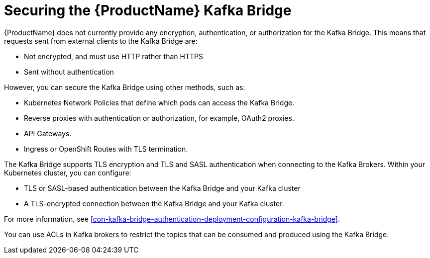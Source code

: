 // This assembly is included in the following assemblies:
//
// assembly-kafka-bridge-overview.adoc

[id='con-securing-kafka-bridge-{context}']

= Securing the {ProductName} Kafka Bridge

{ProductName} does not currently provide any encryption, authentication, or authorization for the Kafka Bridge. This means that requests sent from external clients to the Kafka Bridge are:

* Not encrypted, and must use HTTP rather than HTTPS

* Sent without authentication

However, you can secure the Kafka Bridge using other methods, such as:

* Kubernetes Network Policies that define which pods can access the Kafka Bridge.

* Reverse proxies with authentication or authorization, for example, OAuth2 proxies.

* API Gateways.

* Ingress or OpenShift Routes with TLS termination.

The Kafka Bridge supports TLS encryption and TLS and SASL authentication when connecting to the Kafka Brokers. Within your Kubernetes cluster, you can configure:

* TLS or SASL-based authentication between the Kafka Bridge and your Kafka cluster

* A TLS-encrypted connection between the Kafka Bridge and your Kafka cluster.

For more information, see xref:con-kafka-bridge-authentication-deployment-configuration-kafka-bridge[]. 

You can use ACLs in Kafka brokers to restrict the topics that can be consumed and produced using the Kafka Bridge.
